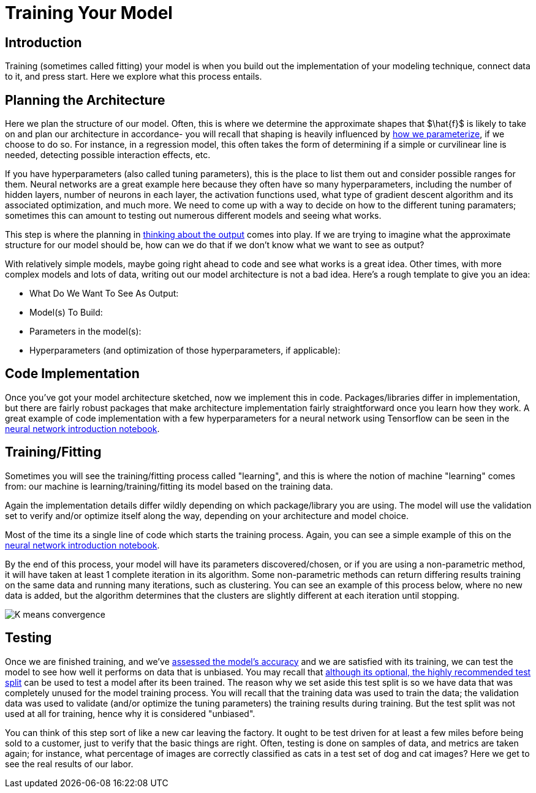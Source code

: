= Training Your Model
:page-mathjax: true

== Introduction

Training (sometimes called fitting) your model is when you build out the implementation of your modeling technique, connect data to it, and press start. Here we explore what this process entails.

== Planning the Architecture

Here we plan the structure of our model. Often, this is where we determine the approximate shapes that $\hat{f}$ is likely to take on and plan our architecture in accordance- you will recall that shaping is heavily influenced by xref:data-modeling/choosing-model/parameterization.adoc[how we parameterize], if we choose to do so. For instance, in a regression model, this often takes the form of determining if a simple or curvilinear line is needed, detecting possible interaction effects, etc. 

If you have hyperparameters (also called tuning parameters), this is the place to list them out and consider possible ranges for them. Neural networks are a great example here because they often have so many hyperparameters, including the number of hidden layers, number of neurons in each layer, the activation functions used, what type of gradient descent algorithm and its associated optimization, and much more. We need to come up with a way to decide on how to the different tuning paramaters; sometimes this can amount to testing out numerous different models and seeing what works.

This step is where the planning in xref:data-modeling/process/think-output.adoc[thinking about the output] comes into play. If we are trying to imagine what the approximate structure for our model should be, how can we do that if we don't know what we want to see as output?

With relatively simple models, maybe going right ahead to code and see what works is a great idea. Other times, with more complex models and lots of data, writing out our model architecture is not a bad idea. Here's a rough template to give you an idea:

- What Do We Want To See As Output:
- Model(s) To Build:
- Parameters in the model(s):
- Hyperparameters (and optimization of those hyperparameters, if applicable):

== Code Implementation

Once you've got your model architecture sketched, now we implement this in code. Packages/libraries differ in implementation, but there are fairly robust packages that make architecture implementation fairly straightforward once you learn how they work. A great example of code implementation with a few hyperparameters for a neural network using Tensorflow can be seen in the https://the-examples-book.com/starter-guides/data-science/data-analysis/nndl/neural-network-deep-learning[neural network introduction notebook].

== Training/Fitting

Sometimes you will see the training/fitting process called "learning", and this is where the notion of machine "learning" comes from: our machine is learning/training/fitting its model based on the training data.

Again the implementation details differ wildly depending on which package/library you are using. The model will use the validation set to verify and/or optimize itself along the way, depending on your architecture and model choice.

Most of the time its a single line of code which starts the training process. Again, you can see a simple example of this on the https://the-examples-book.com/starter-guides/data-science/data-analysis/nndl/neural-network-deep-learning[neural network introduction notebook].

By the end of this process, your model will have its parameters discovered/chosen, or if you are using a non-parametric method, it will have taken at least 1 complete iteration in its algorithm. Some non-parametric methods can return differing results training on the same data and running many iterations, such as clustering. You can see an example of this process below, where no new data is added, but the algorithm determines that the clusters are slightly different at each iteration until stopping. 

image::K-means_convergence.gif[]

== Testing

Once we are finished training, and we've xref:data-modeling/process/measure-fit.adoc[assessed the model's accuracy] and we are satisfied with its training, we can test the model to see how well it performs on data that is unbiased. You may recall that xref:data-modeling/resampling-methods/cross-validation/train-valid-test.adoc[although its optional, the highly recommended test split] can be used to test a model after its been trained. The reason why we set aside this test split is so we have data that was completely unused for the model training process. You will recall that the training data was used to train the data; the validation data was used to validate (and/or optimize the tuning parameters) the training results during training. But the test split was not used at all for training, hence why it is considered "unbiased". 

You can think of this step sort of like a new car leaving the factory. It ought to be test driven for at least a few miles before being sold to a customer, just to verify that the basic things are right. Often, testing is done on samples of data, and metrics are taken again; for instance, what percentage of images are correctly classified as cats in a test set of dog and cat images? Here we get to see the real results of our labor.